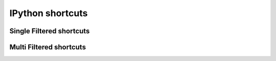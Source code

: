 =================
IPython shortcuts
=================


Single Filtered shortcuts
=========================

.. csv-table::
    :header: Shortcut,Filter,Description
    :widths: 30, 30, 100
    :delim: tab
    :file: single_filtered.csv


Multi Filtered shortcuts
========================

.. csv-table::
    :header: Shortcut,Filter,Description
    :widths: 30, 30, 100
    :delim: tab
    :file: multi_filtered.csv
